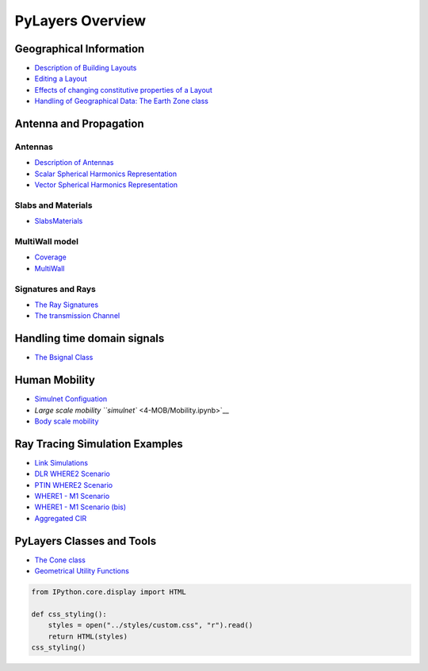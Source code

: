 
PyLayers Overview
=================

Geographical Information
------------------------

-  `Description of Building Layouts <1-GIS/Layout.ipynb>`__
-  `Editing a Layout <1-GIS/LayoutEditor.ipynb>`__
-  `Effects of changing constitutive properties of a
   Layout <1-GIS/Multisubsegments.ipynb>`__
-  `Handling of Geographical Data: The Earth Zone
   class <1-GIS/Ezone.ipynb>`__

Antenna and Propagation
-----------------------

Antennas
~~~~~~~~

-  `Description of Antennas <2-AP/Antenna.ipynb>`__
-  `Scalar Spherical Harmonics Representation <2-AP/AntennaSSH.ipynb>`__
-  `Vector Spherical Harmonics Representation <2-AP/AntennaVSH.ipynb>`__

Slabs and Materials
~~~~~~~~~~~~~~~~~~~

-  `SlabsMaterials <2-AP/SlabsMaterials.ipynb>`__

MultiWall model
~~~~~~~~~~~~~~~

-  `Coverage <2-AP/Coverage.ipynb>`__
-  `MultiWall <2-AP/MultiWall.ipynb>`__

Signatures and Rays
~~~~~~~~~~~~~~~~~~~

-  `The Ray Signatures <2-AP/Signatures.ipynb>`__

-  `The transmission Channel <2-AP/Channel.ipynb>`__

Handling time domain signals
----------------------------

-  `The Bsignal Class <3-PHY/Bsignal.ipynb>`__

Human Mobility
--------------

-  `Simulnet Configuation <5-SIM/SimulNetConfig.ipynb>`__
-  `Large scale mobility ``simulnet`` <4-MOB/Mobility.ipynb>`__

-  `Body scale mobility <4-MOB/Body.ipynb>`__

Ray Tracing Simulation Examples
-------------------------------

-  `Link Simulations <5-SIM/LinkSimulation.ipynb>`__
-  `DLR WHERE2 Scenario <5-SIM/DLR-WHERE2.ipynb>`__
-  `PTIN WHERE2 Scenario <5-SIM/PTIN.ipynb>`__
-  `WHERE1 - M1 Scenario <5-SIM/WHERE1-M1.ipynb>`__
-  `WHERE1 - M1 Scenario (bis) <5-SIM/Where1M1.ipynb>`__
-  `Aggregated CIR <5-SIM/AggregatedCIR.ipynb>`__

PyLayers Classes and Tools
--------------------------

-  `The Cone class <8-MISC/Cone.ipynb>`__
-  `Geometrical Utility Functions <8-MISC/Geomutil.ipynb>`__

.. code:: python

    from IPython.core.display import HTML
    
    def css_styling():
        styles = open("../styles/custom.css", "r").read()
        return HTML(styles)
    css_styling()



.. raw:: html

    <style>
        @font-face {
            font-family: "Computer Modern";
            src: url('http://mirrors.ctan.org/fonts/cm-unicode/fonts/otf/cmunss.otf');
        }
        div.cell{
            width:800px;
            margin-left:16% !important;
            margin-right:auto;
        }
        h1 {
            font-family: Helvetica, serif;
        }
        h4{
            margin-top:12px;
            margin-bottom: 3px;
           }
        div.text_cell_render{
            font-family: Computer Modern, "Helvetica Neue", Arial, Helvetica, Geneva, sans-serif;
            line-height: 145%;
            font-size: 130%;
            width:800px;
            margin-left:auto;
            margin-right:auto;
        }
        .CodeMirror{
                font-family: "Source Code Pro", source-code-pro,Consolas, monospace;
        }
        .prompt{
            display: None;
        }
        .text_cell_render h5 {
            font-weight: 300;
            font-size: 22pt;
            color: #4057A1;
            font-style: italic;
            margin-bottom: .5em;
            margin-top: 0.5em;
            display: block;
        }
        
        .warning{
            color: rgb( 240, 20, 20 )
            }  
    </style>
    <script>
        MathJax.Hub.Config({
                            TeX: {
                               extensions: ["AMSmath.js"]
                               },
                    tex2jax: {
                        inlineMath: [ ['$','$'], ["\\(","\\)"] ],
                        displayMath: [ ['$$','$$'], ["\\[","\\]"] ]
                    },
                    displayAlign: 'center', // Change this to 'center' to center equations.
                    "HTML-CSS": {
                        styles: {'.MathJax_Display': {"margin": 4}}
                    }
            });
    </script>



